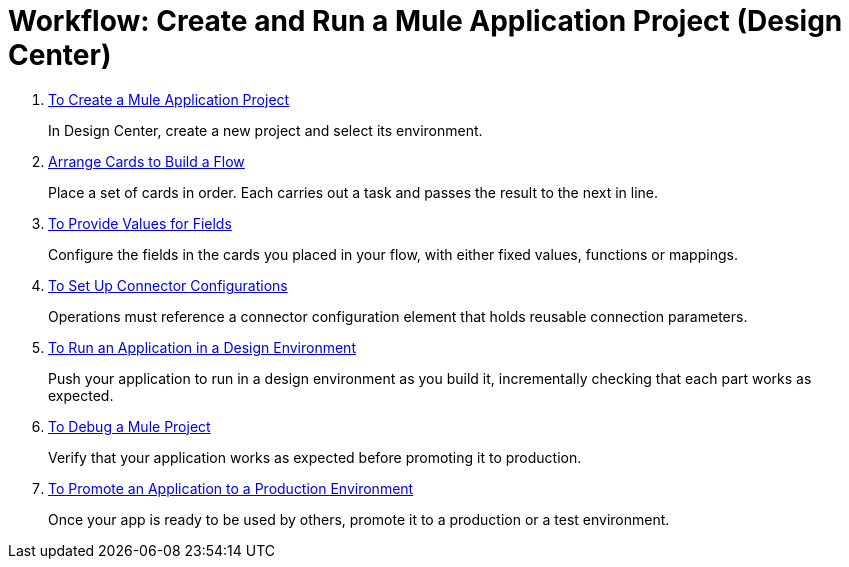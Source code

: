 = Workflow: Create and Run a Mule Application Project (Design Center)


. link:/design-center/v/1.0/to-create-a-new-project[To Create a Mule Application Project]
+
In Design Center, create a new project and select its environment.

. link:/design-center/v/1.0/arrange-cards-flow-design-center[Arrange Cards to Build a Flow]
+
Place a set of cards in order. Each carries out a task and passes the result to the next in line.

. link:/design-center/v/1.0/provide-values-fields-design-center[To Provide Values for Fields]
+
Configure the fields in the cards you placed in your flow, with either fixed values, functions or mappings.

. link:/design-center/v/1.0/to-set-up-connector-configurations[To Set Up Connector Configurations]
+
Operations must reference a connector configuration element that holds reusable connection parameters.

. link:/design-center/v/1.0/run-app-design-env-design-center[To Run an Application in a Design Environment]
+
Push your application to run in a design environment as you build it, incrementally checking that each part works as expected.


. link:/design-center/v/1.0/to-debug-a-mule-project[To Debug a Mule Project]
+
Verify that your application works as expected before promoting it to production.

. link:/design-center/v/1.0/promote-app-prod-env-design-center[To Promote an Application to a Production Environment]
+
Once your app is ready to be used by others, promote it to a production or a test environment.
